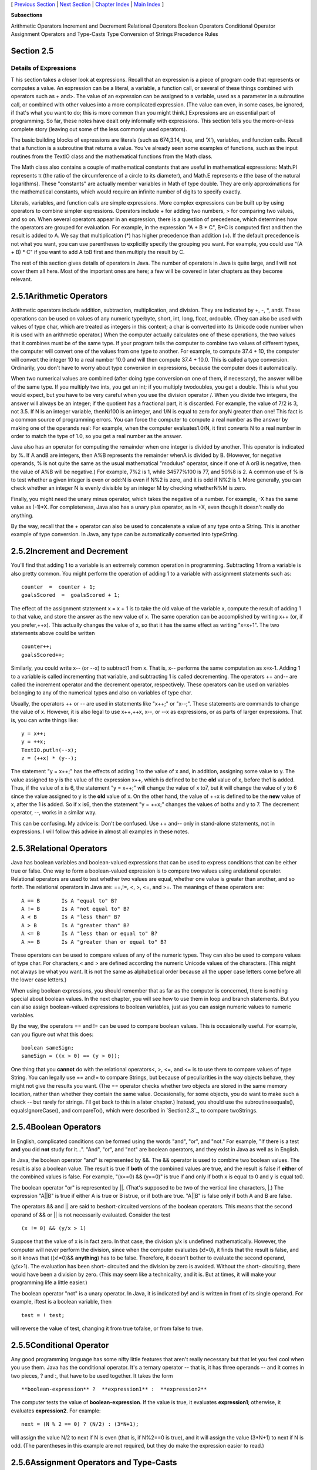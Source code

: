[ `Previous Section`_ | `Next Section`_ | `Chapter Index`_ | `Main
Index`_ ]


**Subsections**


Arithmetic Operators
Increment and Decrement
Relational Operators
Boolean Operators
Conditional Operator
Assignment Operators and Type-Casts
Type Conversion of Strings
Precedence Rules



Section 2.5
~~~~~~~~~~~


Details of Expressions
----------------------



T his section takes a closer look at expressions. Recall that an
expression is a piece of program code that represents or computes a
value. An expression can be a literal, a variable, a function call, or
several of these things combined with operators such as + and>. The
value of an expression can be assigned to a variable, used as a
parameter in a subroutine call, or combined with other values into a
more complicated expression. (The value can even, in some cases, be
ignored, if that's what you want to do; this is more common than you
might think.) Expressions are an essential part of programming. So
far, these notes have dealt only informally with expressions. This
section tells you the more-or-less complete story (leaving out some of
the less commonly used operators).

The basic building blocks of expressions are literals (such as
674,3.14, true, and 'X'), variables, and function calls. Recall that a
function is a subroutine that returns a value. You've already seen
some examples of functions, such as the input routines from the TextIO
class and the mathematical functions from the Math class.

The Math class also contains a couple of mathematical constants that
are useful in mathematical expressions: Math.PI represents π (the
ratio of the circumference of a circle to its diameter), and Math.E
represents e (the base of the natural logarithms). These "constants"
are actually member variables in Math of type double. They are only
approximations for the mathematical constants, which would require an
infinite number of digits to specify exactly.

Literals, variables, and function calls are simple expressions. More
complex expressions can be built up by using operators to combine
simpler expressions. Operators include + for adding two numbers, > for
comparing two values, and so on. When several operators appear in an
expression, there is a question of precedence, which determines how
the operators are grouped for evaluation. For example, in the
expression "A + B * C", B*C is computed first and then the result is
added to A. We say that multiplication (*) has higher precedence than
addition (+). If the default precedence is not what you want, you can
use parentheses to explicitly specify the grouping you want. For
example, you could use "(A + B) * C" if you want to add A toB first
and then multiply the result by C.

The rest of this section gives details of operators in Java. The
number of operators in Java is quite large, and I will not cover them
all here. Most of the important ones are here; a few will be covered
in later chapters as they become relevant.





2.5.1Arithmetic Operators
~~~~~~~~~~~~~~~~~~~~~~~~~

Arithmetic operators include addition, subtraction, multiplication,
and division. They are indicated by +, -, *, and/. These operations
can be used on values of any numeric type:byte, short, int, long,
float, ordouble. (They can also be used with values of type char,
which are treated as integers in this context; a char is converted
into its Unicode code number when it is used with an arithmetic
operator.) When the computer actually calculates one of these
operations, the two values that it combines must be of the same type.
If your program tells the computer to combine two values of different
types, the computer will convert one of the values from one type to
another. For example, to compute 37.4 + 10, the computer will convert
the integer 10 to a real number 10.0 and will then compute 37.4 +
10.0. This is called a type conversion. Ordinarily, you don't have to
worry about type conversion in expressions, because the computer does
it automatically.

When two numerical values are combined (after doing type conversion on
one of them, if necessary), the answer will be of the same type. If
you multiply two ints, you get an int; if you multiply twodoubles, you
get a double. This is what you would expect, but you have to be very
careful when you use the division operator /. When you divide two
integers, the answer will always be an integer; if the quotient has a
fractional part, it is discarded. For example, the value of 7/2 is 3,
not 3.5. If N is an integer variable, thenN/100 is an integer, and 1/N
is equal to zero for anyN greater than one! This fact is a common
source of programming errors. You can force the computer to compute a
real number as the answer by making one of the operands real: For
example, when the computer evaluates1.0/N, it first converts N to a
real number in order to match the type of 1.0, so you get a real
number as the answer.

Java also has an operator for computing the remainder when one integer
is divided by another. This operator is indicated by %. If A andB are
integers, then A%B represents the remainder whenA is divided by B.
(However, for negative operands, % is not quite the same as the usual
mathematical "modulus" operator, since if one of A orB is negative,
then the value of A%B will be negative.) For example, 7%2 is 1, while
34577%100 is 77, and 50%8 is 2. A common use of % is to test whether a
given integer is even or odd:N is even if N%2 is zero, and it is odd
if N%2 is 1. More generally, you can check whether an integer N is
evenly divisible by an integer M by checking whetherN%M is zero.

Finally, you might need the unary minus operator, which takes the
negative of a number. For example, -X has the same value as (-1)*X.
For completeness, Java also has a unary plus operator, as in +X, even
though it doesn't really do anything.

By the way, recall that the + operator can also be used to concatenate
a value of any type onto a String. This is another example of type
conversion. In Java, any type can be automatically converted into
typeString.





2.5.2Increment and Decrement
~~~~~~~~~~~~~~~~~~~~~~~~~~~~

You'll find that adding 1 to a variable is an extremely common
operation in programming. Subtracting 1 from a variable is also pretty
common. You might perform the operation of adding 1 to a variable with
assignment statements such as:


::

    counter  =  counter + 1;
    goalsScored  =  goalsScored + 1;


The effect of the assignment statement x = x + 1 is to take the old
value of the variable x, compute the result of adding 1 to that value,
and store the answer as the new value of x. The same operation can be
accomplished by writing x++ (or, if you prefer,++x). This actually
changes the value of x, so that it has the same effect as writing
"x=x+1". The two statements above could be written


::

    counter++;
    goalsScored++;


Similarly, you could write x-- (or --x) to subtract1 from x. That is,
x-- performs the same computation as x=x-1. Adding 1 to a variable is
called incrementing that variable, and subtracting 1 is called
decrementing. The operators ++ and-- are called the increment operator
and the decrement operator, respectively. These operators can be used
on variables belonging to any of the numerical types and also on
variables of type char.

Usually, the operators ++ or -- are used in statements like "x++;" or
"x--;". These statements are commands to change the value of x.
However, it is also legal to use x++,++x, x--, or --x as expressions,
or as parts of larger expressions. That is, you can write things like:


::

    y = x++;
    y = ++x;
    TextIO.putln(--x);
    z = (++x) * (y--);


The statement "y = x++;" has the effects of adding 1 to the value of x
and, in addition, assigning some value to y. The value assigned to y
is the value of the expression x++, which is defined to be the **old**
value of x, before the1 is added. Thus, if the value of x is 6, the
statement "y = x++;" will change the value of x to7, but it will
change the value of y to 6 since the value assigned to y is the
**old** value of x. On the other hand, the value of ++x is defined to
be the **new** value of x, after the 1 is added. So if x is6, then the
statement "y = ++x;" changes the values of bothx and y to 7. The
decrement operator, --, works in a similar way.

This can be confusing. My advice is: Don't be confused. Use ++ and--
only in stand-alone statements, not in expressions. I will follow this
advice in almost all examples in these notes.





2.5.3Relational Operators
~~~~~~~~~~~~~~~~~~~~~~~~~

Java has boolean variables and boolean-valued expressions that can be
used to express conditions that can be either true or false. One way
to form a boolean-valued expression is to compare two values using
arelational operator. Relational operators are used to test whether
two values are equal, whether one value is greater than another, and
so forth. The relational operators in Java are: ==,!=, <, >, <=, and
>=. The meanings of these operators are:


::

    A == B       Is A "equal to" B?
    A != B       Is A "not equal to" B?
    A < B        Is A "less than" B?
    A > B        Is A "greater than" B?
    A <= B       Is A "less than or equal to" B?
    A >= B       Is A "greater than or equal to" B?


These operators can be used to compare values of any of the numeric
types. They can also be used to compare values of type char. For
characters,< and > are defined according the numeric Unicode values of
the characters. (This might not always be what you want. It is not the
same as alphabetical order because all the upper case letters come
before all the lower case letters.)

When using boolean expressions, you should remember that as far as the
computer is concerned, there is nothing special about boolean values.
In the next chapter, you will see how to use them in loop and branch
statements. But you can also assign boolean-valued expressions to
boolean variables, just as you can assign numeric values to numeric
variables.

By the way, the operators == and != can be used to compare boolean
values. This is occasionally useful. For example, can you figure out
what this does:


::

    boolean sameSign;
    sameSign = ((x > 0) == (y > 0));


One thing that you **cannot** do with the relational operators<, >,
<=, and <= is to use them to compare values of type String. You can
legally use == and!= to compare Strings, but because of peculiarities
in the way objects behave, they might not give the results you want.
(The == operator checks whether two objects are stored in the same
memory location, rather than whether they contain the same value.
Occasionally, for some objects, you do want to make such a check --
but rarely for strings. I'll get back to this in a later chapter.)
Instead, you should use the subroutinesequals(), equalsIgnoreCase(),
and compareTo(), which were described in `Section2.3`_, to compare
twoStrings.





2.5.4Boolean Operators
~~~~~~~~~~~~~~~~~~~~~~

In English, complicated conditions can be formed using the words
"and", "or", and "not." For example, "If there is a test **and** you
did **not** study for it...". "And", "or", and "not" are boolean
operators, and they exist in Java as well as in English.

In Java, the boolean operator "and" is represented by &&. The &&
operator is used to combine two boolean values. The result is also a
boolean value. The result is true if **both** of the combined values
are true, and the result is false if **either** of the combined values
is false. For example, "(x==0) && (y==0)" is true if and only if both
x is equal to 0 and y is equal to0.

The boolean operator "or" is represented by ||. (That's supposed to be
two of the vertical line characters, |.) The expression "A||B" is true
if either A is true or B istrue, or if both are true. "A||B" is false
only if both A and B are false.

The operators && and || are said to beshort-circuited versions of the
boolean operators. This means that the second operand of && or || is
not necessarily evaluated. Consider the test


::

    (x != 0) && (y/x > 1)


Suppose that the value of x is in fact zero. In that case, the
division y/x is undefined mathematically. However, the computer will
never perform the division, since when the computer evaluates (x!=0),
it finds that the result is false, and so it knows that ((x!=0)&&
**anything**) has to be false. Therefore, it doesn't bother to
evaluate the second operand, (y/x>1). The evaluation has been short-
circuited and the division by zero is avoided. Without the short-
circuiting, there would have been a division by zero. (This may seem
like a technicality, and it is. But at times, it will make your
programming life a little easier.)

The boolean operator "not" is a unary operator. In Java, it is
indicated by! and is written in front of its single operand. For
example, iftest is a boolean variable, then


::

    test = ! test;


will reverse the value of test, changing it from true tofalse, or from
false to true.





2.5.5Conditional Operator
~~~~~~~~~~~~~~~~~~~~~~~~~

Any good programming language has some nifty little features that
aren't really necessary but that let you feel cool when you use them.
Java has the conditional operator. It's a ternary operator -- that is,
it has three operands -- and it comes in two pieces, ? and :, that
have to be used together. It takes the form


::

    
     **boolean-expression** ?  **expression1** :  **expression2**


The computer tests the value of **boolean-expression**. If the value
is true, it evaluates **expression1**; otherwise, it evaluates
**expression2**. For example:


::

    next = (N % 2 == 0) ? (N/2) : (3*N+1);


will assign the value N/2 to next if N is even (that is, if N%2==0 is
true), and it will assign the value (3*N+1) to next if N is odd. (The
parentheses in this example are not required, but they do make the
expression easier to read.)





2.5.6Assignment Operators and Type-Casts
~~~~~~~~~~~~~~~~~~~~~~~~~~~~~~~~~~~~~~~~

You are already familiar with the assignment statement, which uses the
symbol "=" to assign the value of an expression to a variable. In
fact, = is really an operator in the sense that an assignment can
itself be used as an expression or as part of a more complex
expression. The value of an assignment such as A=B is the same as the
value that is assigned to A. So, if you want to assign the value of B
to A and test at the same time whether that value is zero, you could
say:


::

    if ( (A=B) == 0 )...


Usually, I would say, **don't do things like that**!

In general, the type of the expression on the right-hand side of an
assignment statement must be the same as the type of the variable on
the left-hand side. However, in some cases, the computer will
automatically convert the value computed by the expression to match
the type of the variable. Consider the list of numeric types: byte,
short,int, long, float, double. A value of a type that occurs earlier
in this list can be converted automatically to a value that occurs
later. For example:


::

    int A;
    double X;
    short B;
    A = 17;
    X = A;    // OK; A is converted to a double
    B = A;    // illegal; no automatic conversion
              //       from int to short


The idea is that conversion should only be done automatically when it
can be done without changing the semantics of the value. Any int can
be converted to a double with the same numeric value. However, there
areint values that lie outside the legal range of shorts. There is
simply no way to represent the int 100000 as a short, for example,
since the largest value of type short is 32767.

In some cases, you might want to force a conversion that wouldn't be
done automatically. For this, you can use what is called a type cast.
A type cast is indicated by putting a type name, in parentheses, in
front of the value you want to convert. For example,


::

    int A;
    short B;
    A = 17;
    B = (short)A;  // OK; A is explicitly type cast
                   //      to a value of type short


You can do type casts from any numeric type to any other numeric type.
However, you should note that you might change the numeric value of a
number by type-casting it. For example, (short)100000 is -31072. (The
-31072 is obtained by taking the 4-byte int 100000 and throwing away
two of those bytes to obtain a short -- you've lost the real
information that was in those two bytes.)

As another example of type casts, consider the problem of getting a
random integer between 1 and 6. The function Math.random() gives a
real number between 0.0 and 0.9999..., and so 6*Math.random() is
between 0.0 and 5.999.... The type-cast operator, (int), can be used
to convert this to an integer: (int)(6*Math.random()). A real number
is cast to an integer by discarding the fractional part.
Thus,(int)(6*Math.random()) is one of the integers 0, 1, 2, 3, 4, and
5. To get a number between 1 and 6, we can add 1:
"(int)(6*Math.random())+1". (The parentheses around 6*Math.random()
are necessary because of precedence rules; without the parentheses,
the type cast operator would apply only to the 6.)

You can also type-cast between the type char and the numeric types.
The numeric value of a char is its Unicode code number. For
example,(char)97 is 'a', and (int)'+' is 43. (However, a type
conversion from char to int is automatic and does not have to be
indicated with an explicit type cast.)

Java has several variations on the assignment operator, which exist to
save typing. For example, "A+=B" is defined to be the same as "A=A+B".
Every operator in Java that applies to two operands gives rise to a
similar assignment operator. For example:


::

    x -= y;     // same as:   x = x - y;
    x *= y;     // same as:   x = x * y;
    x /= y;     // same as:   x = x / y;
    x %= y;     // same as:   x = x % y;   (for integers x and y)
    q &&= p;    // same as:   q = q && p;  (for booleans q and p)


The combined assignment operator += even works with strings. Recall
that when the + operator is used with a string as one of the operands,
it represents concatenation. Since str += x is equivalent to
str=str+x, when += is used with a string on the left-hand side, it
appends the value on the right-hand side onto the string. For example,
if str has the value "tire", then the statement str+='d'; changes the
value ofstr to "tired".





2.5.7Type Conversion of Strings
~~~~~~~~~~~~~~~~~~~~~~~~~~~~~~~

In addition to automatic type conversions and explicit type casts,
there are some other cases where you might want to convert a value of
one type into a value of a different type. One common example is the
conversion of a String value into some other type, such as converting
the string "10" into theint value 10 or the string "17.42e-2" into the
double value 0.1742. In Java, these conversions are handled by built-
in functions.

There is a standard class named Integer that contains several
subroutines and variables related to the int data type. (Recall that
since int is not a class, int itself can't contain any subroutines or
variables.) In particular, if str is any expression of type String,
then Integer.parseInt(str) is a function call that attempts to convert
the value of str into a value of type int. For example, the value of
Integer.parseInt("10") is the int value 10. If the parameter to
Integer.parseInt does not represent a legal int value, then an error
occurs.

Similarly, the standard class named Double includes a function
Double.parseDouble that tries to convert a parameter of typeString
into a value of type double. For example, the value of the function
call Double.parseDouble("3.14") is thedouble value 3.14. (Of course,
in practice, the parameter used inDouble.parseDouble or
Integer.parseInt would be a variable or expression rather than a
constant string.)

Type conversion functions also exist for converting strings into
enumerated type values. (Enumerated types, or enums, were introduced
in `Subsection2.3.3`_.) For any enum type, a predefined function named
valueOf is automatically defined for that type. This is a function
that takes a string as parameter and tries to convert it to a value
belonging to the enum. The valueOf function is part of the enum type,
so the name of the enum is part of the full name of the function. For
example, if an enum Suit is defined as


::

    enum Suit { SPADE, DIAMOND, CLUB, HEART }


then the name of the type conversion function would be Suit.valueOf.
The value of the function call Suit.valueOf("CLUB") would be the
enumerated type value Suit.CLUB. For the conversion to succeed, the
string must exactly match the simple name of one of the enumerated
type constants ( **without** the "Suit." in front).





2.5.8Precedence Rules
~~~~~~~~~~~~~~~~~~~~~

If you use several operators in one expression, and if you don't use
parentheses to explicitly indicate the order of evaluation, then you
have to worry about the precedence rules that determine the order of
evaluation. (Advice: don't confuse yourself or the reader of your
program; use parentheses liberally.)

Here is a listing of the operators discussed in this section, listed
in order from highest precedence (evaluated first) to lowest
precedence (evaluated last):


::

    Unary operators:              ++, --, !, unary - and +, type-cast
    Multiplication and division:  *,  /,  %
    Addition and subtraction:     +,  -
    Relational operators:         <,  >,  <=,  >=
    Equality and inequality:      ==,  !=
    Boolean and:                  &&
    Boolean or:                   ||
    Conditional operator:         ?:
    Assignment operators:         =,  +=,  -=,  *=,  /=,  %=


Operators on the same line have the same precedence. When operators of
the same precedence are strung together in the absence of parentheses,
unary operators and assignment operators are evaluated right-to-left,
while the remaining operators are evaluated left-to-right. For
example,A*B/C means (A*B)/C, while A=B=C meansA=(B=C). (Can you see
how the expression A=B=C might be useful, given that the value of B=C
as an expression is the same as the value that is assigned to B?)



[ `Previous Section`_ | `Next Section`_ | `Chapter Index`_ | `Main
Index`_ ]

.. _Main Index: http://math.hws.edu/javanotes/c2/../index.html
.. _2.3: http://math.hws.edu/javanotes/c2/../c2/s3.html
.. _2.3.3: http://math.hws.edu/javanotes/c2/../c2/s3.html#basics.3.3
.. _Chapter Index: http://math.hws.edu/javanotes/c2/index.html
.. _Previous Section: http://math.hws.edu/javanotes/c2/s4.html
.. _Next Section: http://math.hws.edu/javanotes/c2/s6.html


